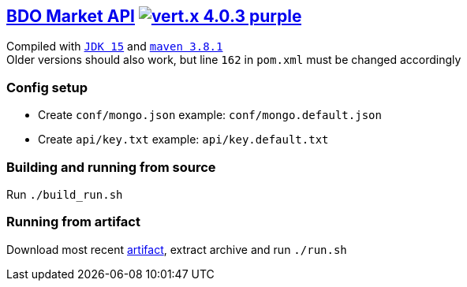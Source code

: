 == https://api.arsha.io[BDO Market API] image:https://img.shields.io/badge/vert.x-4.0.3-purple.svg[link="https://vertx.io"]

Compiled with `https://openjdk.java.net/projects/jdk/15/[JDK 15]` and `https://maven.apache.org/[maven 3.8.1]` +
Older versions should also work, but line `162` in `pom.xml` must be changed accordingly

=== Config setup

* Create `conf/mongo.json` example: `conf/mongo.default.json`  
* Create `api/key.txt` example: `api/key.default.txt`   

=== Building and running from source

Run `./build_run.sh`

=== Running from artifact

Download most recent https://git.arsha.io/arsha/api.arsha.io/-/jobs[artifact], extract archive and run `./run.sh`